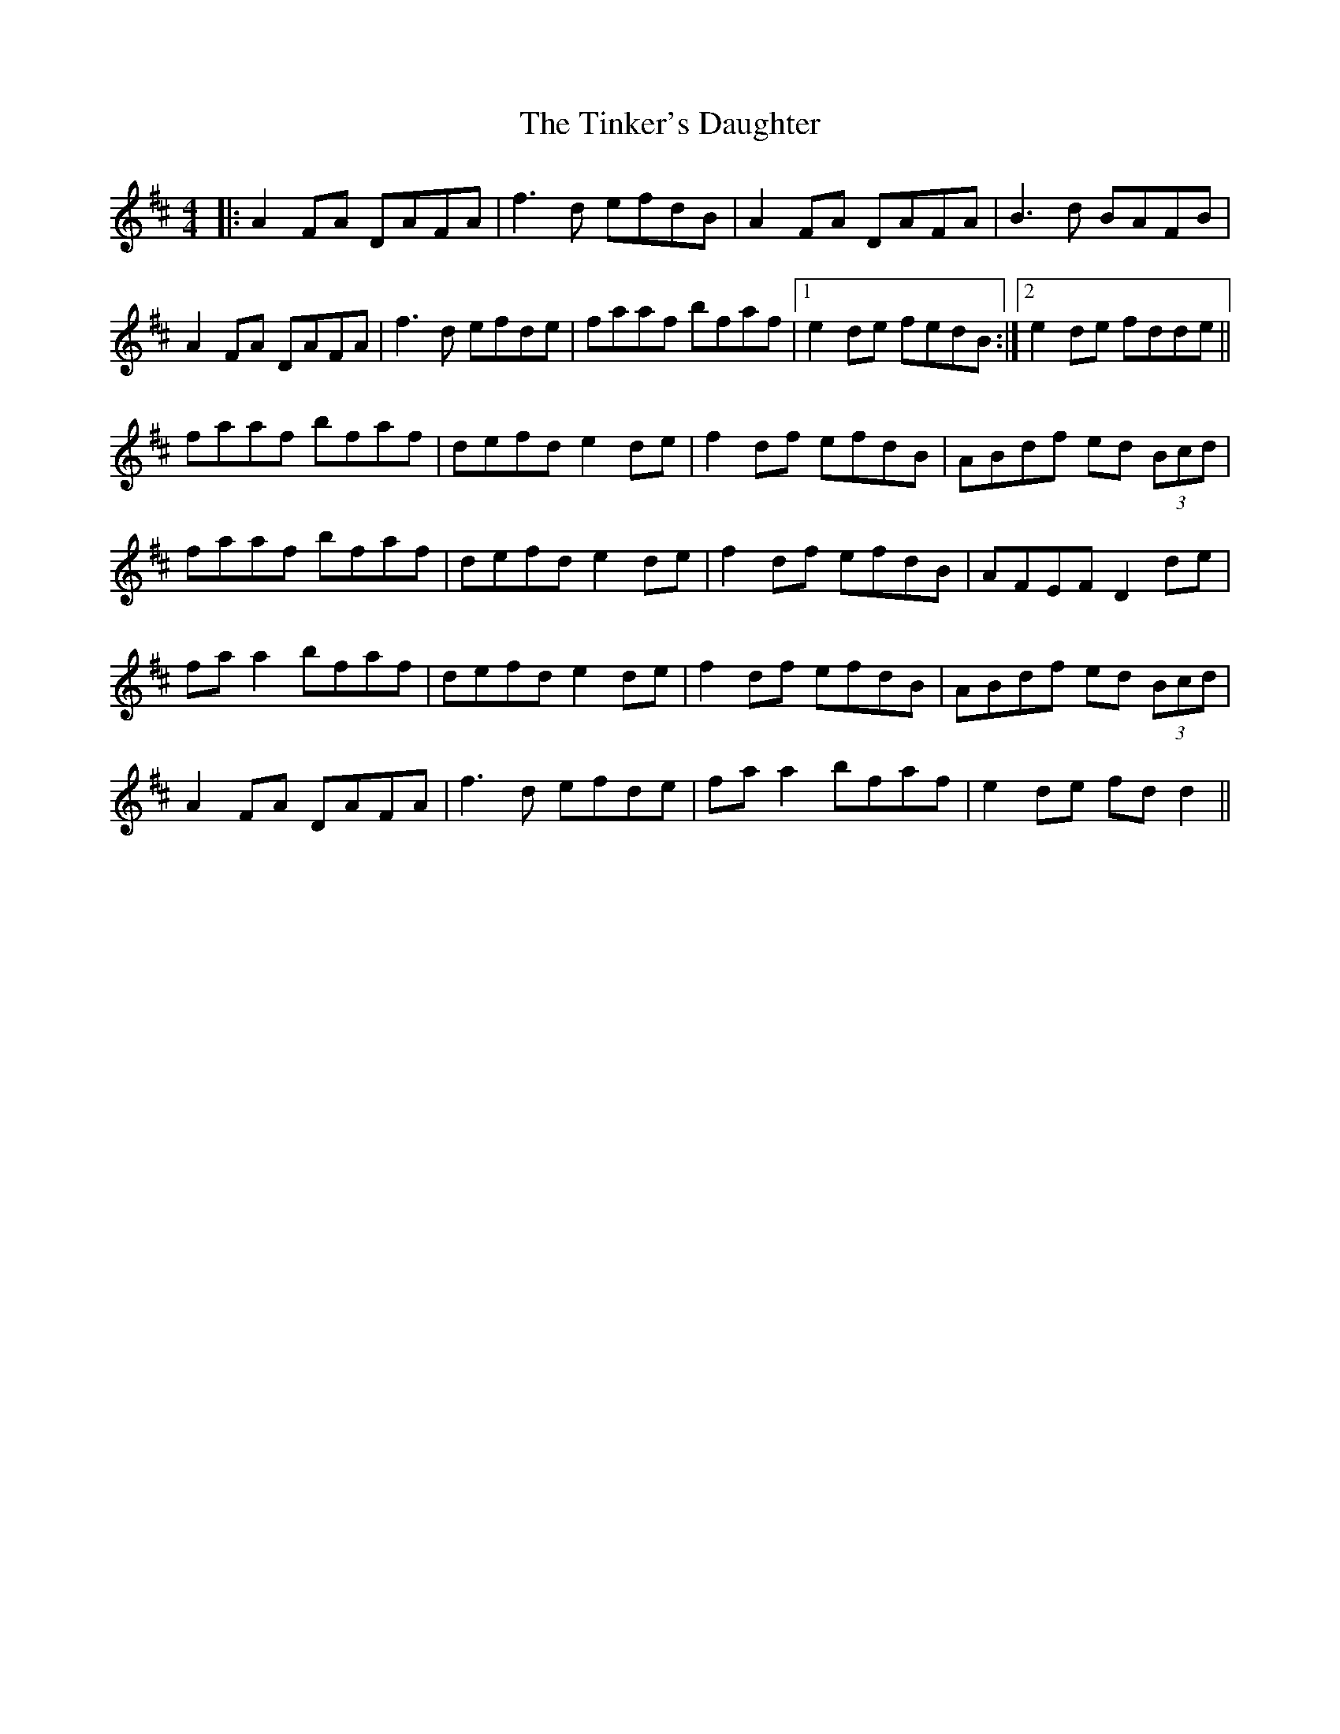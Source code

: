 X: 40206
T: Tinker's Daughter, The
R: reel
M: 4/4
K: Dmajor
|:A2 FA DAFA|f3d efdB|A2 FA DAFA|B3d BAFB|
A2 FA DAFA|f3d efde|faaf bfaf|1 e2 de fedB:|2 e2 de fdde||
faaf bfaf|defd e2 de|f2 df efdB|ABdf ed (3Bcd|
faaf bfaf|defd e2 de|f2 df efdB|AFEF D2 de|
fa a2 bfaf|defd e2 de|f2 df efdB|ABdf ed (3Bcd|
A2 FA DAFA|f3d efde|fa a2 bfaf|e2 de fd d2||

